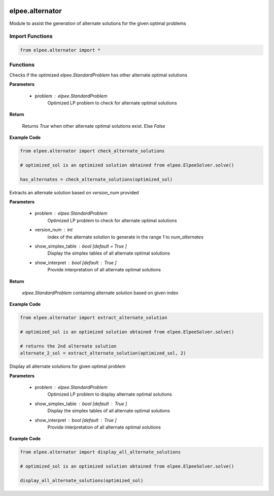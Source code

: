 .. image:: assets/ElpeeBanner.png
   :alt: Elpee Logo
   :width: 200px
   :align: right


================
elpee.alternator
================

Module to assist the generation of alternate solutions for the given optimal problems

Import Functions
----------------

.. code-block:: python

    from elpee.alternator import *

Functions
---------

.. data:: check_alternate_solutions(problem: StandardProblem) -> bool

Checks if the optimized `elpee.StandardProblem` has other alternate optimal solutions

**Parameters**

    - problem : `elpee.StandardProblem`
        Optimized LP problem to check for alternate optimal solutions
        
**Return**

    Returns `True` when other alternate optimal solutions exist. Else `False`

**Example Code**

.. code-block:: python

    from elpee.alternator import check_alternate_solutions

    # optimized_sol is an optimized solution obtained from elpee.ElpeeSolver.solve() 

    has_alternates = check_alternate_solutions(optimized_sol)



.. data:: extract_alternate_solution(problem: StandardProblem, version_num: int, show_simplex_table : bool = True, show_interpret : bool = True) -> StandardProblem

Extracts an alternate solution based on `version_num` provided

**Parameters**

    - problem : `elpee.StandardProblem`
        Optimized LP problem to check for alternate optimal solutions
    - version_num : `int`
        index of the alternate solution to generate in the range 1 to `num_alternates`
    - show_simplex_table : `bool` [default = `True` ]
        Display the simplex tables of all alternate optimal solutions
    - show_interpret : `bool` [default : `True` ]
        Provide interpretation of all alternate optimal solutions
    
**Return**

    `elpee.StandardProblem` containing alternate solution based on given index

**Example Code**

.. code-block:: python

    from elpee.alternator import extract_alternate_solution

    # optimized_sol is an optimized solution obtained from elpee.ElpeeSolver.solve() 

    # returns the 2nd alternate solution
    alternate_2_sol = extract_alternate_solution(optimized_sol, 2)



.. data:: display_all_alternate_solutions(problem : StandardProblem, show_simplex_table : bool = True, show_interpret : bool = True) -> None:

Display all alternate solutions for given optimal problem

**Parameters**

    - problem : `elpee.StandardProblem`
        Optimized LP problem to display alternate optimal solutions
    - show_simplex_table : `bool` [default : `True` ]
        Display the simplex tables of all alternate optimal solutions
    - show_interpret : `bool` [default : `True` ]
        Provide interpretation of all alternate optimal solutions

**Example Code**

.. code-block:: python

    from elpee.alternator import display_all_alternate_solutions 

    # optimized_sol is an optimized solution obtained from elpee.ElpeeSolver.solve() 

    display_all_alternate_solutions(optimized_sol)


